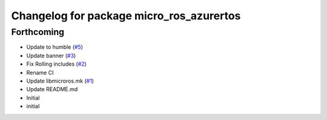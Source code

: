 ^^^^^^^^^^^^^^^^^^^^^^^^^^^^^^^^^^^^^^^^^
Changelog for package micro_ros_azurertos
^^^^^^^^^^^^^^^^^^^^^^^^^^^^^^^^^^^^^^^^^

Forthcoming
-----------
* Update to humble (`#5 <https://github.com/micro-ROS/micro_ros_azure_rtos_app/issues/5>`_)
* Update banner (`#3 <https://github.com/micro-ROS/micro_ros_azure_rtos_app/issues/3>`_)
* Fix Rolling includes (`#2 <https://github.com/micro-ROS/micro_ros_azure_rtos_app/issues/2>`_)
* Rename CI
* Update libmicroros.mk (`#1 <https://github.com/micro-ROS/micro_ros_azure_rtos_app/issues/1>`_)
* Update README.md
* Initial
* initial
